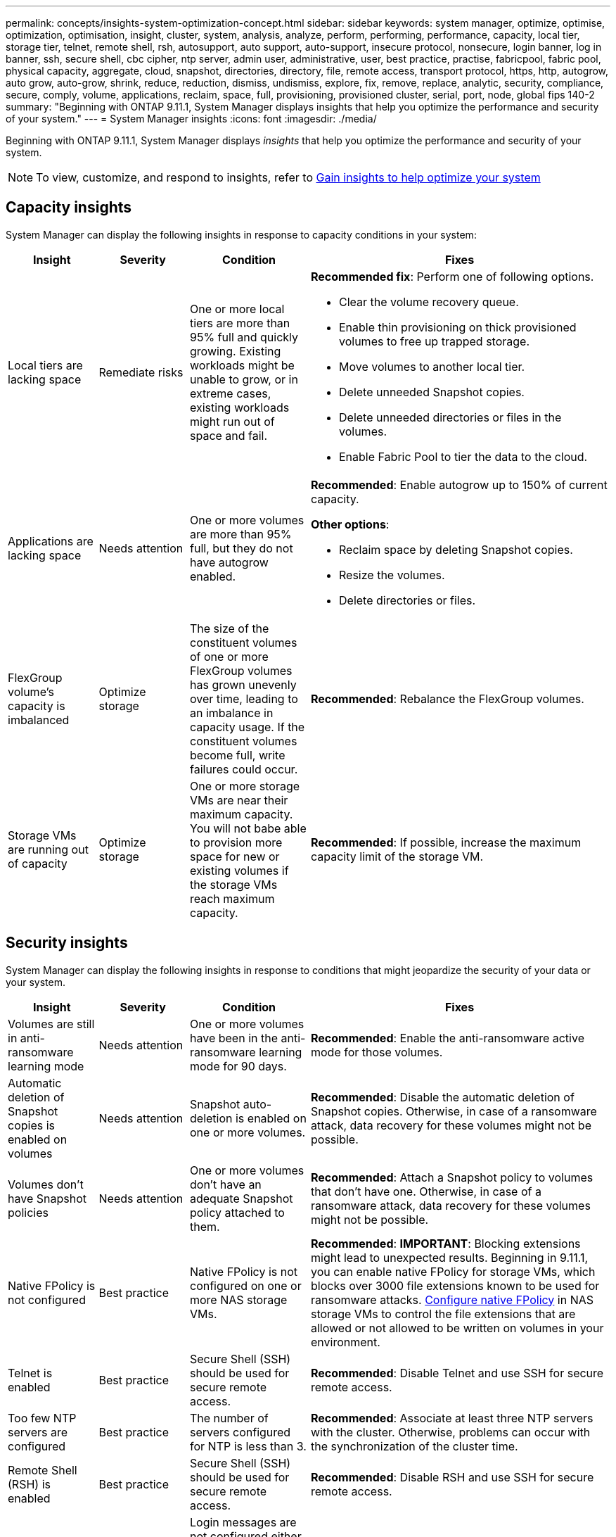 ---
permalink: concepts/insights-system-optimization-concept.html
sidebar: sidebar
keywords: system manager, optimize, optimise, optimization, optimisation, insight, cluster, system, analysis, analyze, perform, performing, performance, capacity, local tier, storage tier, telnet, remote shell, rsh, autosupport, auto support, auto-support, insecure protocol, nonsecure, login banner, log in banner, ssh, secure shell, cbc cipher, ntp server, admin user, administrative, user, best practice, practise, fabricpool, fabric pool, physical capacity, aggregate, cloud, snapshot, directories, directory, file, remote access, transport protocol, https, http, autogrow, auto grow, auto-grow, shrink, reduce, reduction, dismiss, undismiss, explore, fix, remove, replace, analytic, security, compliance, secure, comply, volume, applications, reclaim, space, full, provisioning, provisioned cluster, serial, port, node, global fips 140-2
summary: "Beginning with ONTAP 9.11.1, System Manager displays insights that help you optimize the performance and security of your system."
---
= System Manager insights 
:icons: font
:imagesdir: ./media/

[.lead]
Beginning with ONTAP 9.11.1, System Manager displays _insights_ that help you optimize the performance and security of your system.  

NOTE: To view, customize, and respond to insights, refer to link:../insights-system-optimization-task.html[Gain insights to help optimize your system]

== Capacity insights
System Manager can display the following insights in response to capacity conditions in your system:

[cols="15,15,20,50"]
|===

h| Insight  h| Severity h| Condition h| Fixes


a| Local tiers are lacking space
a| Remediate risks
a| One or more local tiers are more than 95% full and quickly growing. Existing workloads might be unable to grow, or in extreme cases, existing workloads might run out of space and fail.
a| 
*Recommended fix*: Perform one of following options.

* Clear the volume recovery queue.
* Enable thin provisioning on thick provisioned volumes to free up trapped storage.
* Move volumes to another local tier.
* Delete unneeded Snapshot copies. 
* Delete unneeded directories or files in the volumes.
* Enable Fabric Pool to tier the data to the cloud.

a| Applications are lacking space
a| Needs attention
a| One or more volumes are more than 95% full, but they do not have autogrow enabled.
a| 
*Recommended*: Enable autogrow up to 150% of current capacity.

*Other options*:  

* Reclaim space by deleting Snapshot copies.
* Resize the volumes.
* Delete directories or files.

a| FlexGroup volume's capacity is imbalanced
a| Optimize storage
a| The size of the constituent volumes of one or more FlexGroup volumes has grown unevenly over time, leading to an imbalance in capacity usage.  If the constituent volumes become full, write failures could occur.
a|
*Recommended*: Rebalance the FlexGroup volumes.

a| Storage VMs are running out of capacity
a| Optimize storage
a| One or more storage VMs are near their maximum capacity.  You will not babe able to provision more space for new or existing volumes if the storage VMs reach maximum capacity.
a|
*Recommended*: If possible, increase the maximum capacity limit of the storage VM.

|===

== Security insights
System Manager can display the following insights in response to conditions that might jeopardize the security of your data or your system.

[cols="15,15,20,50"]
|===

h| Insight  h| Severity h| Condition h| Fixes

a| Volumes are still in anti-ransomware learning mode
a| Needs attention
a| One or more volumes have been in the anti-ransomware learning mode for 90 days.
a|
*Recommended*: Enable the anti-ransomware active mode for those volumes.

a| Automatic deletion of Snapshot copies is enabled on volumes
a| Needs attention
a| Snapshot auto-deletion is enabled on one or more volumes.
a| 
*Recommended*: Disable the automatic deletion of Snapshot copies. Otherwise, in case of a ransomware attack, data recovery for these volumes might not be possible.

a| Volumes don't have Snapshot policies
a| Needs attention
a| One or more volumes don't have an adequate Snapshot policy attached to them.
a|
*Recommended*: Attach a Snapshot policy to volumes that don't have one. Otherwise, in case of a ransomware attack, data recovery for these volumes might not be possible.

a| Native FPolicy is not configured
a| Best practice
a| Native FPolicy is not configured on one or more NAS storage VMs.
a|

*Recommended*: *IMPORTANT*:  Blocking extensions might lead to unexpected results. Beginning in 9.11.1, you can enable native FPolicy for storage VMs, which blocks over 3000 file extensions known to be used for ransomware attacks.  https://docs.netapp.com/us-en/ontap/insights-configure-native-fpolicy-task.html[Configure native FPolicy] in NAS storage VMs to control the file extensions that are allowed or not allowed to be written on volumes in your environment. 

a| Telnet is enabled
a| Best practice
a| Secure Shell (SSH) should be used for secure remote access.
a|
*Recommended*: Disable Telnet and use SSH for secure remote access.


a| Too few NTP servers are configured
a| Best practice
a| The number of servers configured for NTP is less than 3.
a|
*Recommended*:  Associate at least three NTP servers with the cluster.  Otherwise, problems can occur with the synchronization of the cluster time.

a| Remote Shell (RSH) is enabled
a| Best practice
a| Secure Shell (SSH) should be used for secure remote access.
a|
*Recommended*: Disable RSH and use SSH for secure remote access.

a| Login banner isn't configured 
a| Best practice
a| Login messages are not configured either for the cluster, for the storage VM, or for both.
a|
*Recommended*: Setup the login banners for the cluster and the storage VM and enable their use.

a| AutoSupport is using a nonsecure protocol
a| Best practice
a| AutoSupport is not configured to communicate via HTTPS.
a|
*Recommended*:  It is strongly recommended to use HTTPS as the default transport protocol to send AutoSupport messages to technical support.

a| Default admin user is not locked
a| Best practice
a| Nobody has logged in using a default administrative account (admin or diag), and these accounts are not locked.
a| 
*Recommended*:  Lock default administrative accounts when they are not being used.

a| Secure Shell (SSH) is using nonsecure ciphers
a| Best practice
a| The current configuration uses nonsecure CBC ciphers.
a|
*Recommended*: You should allow only secure ciphers on your web server to protect secure communication with your visitors. Remove ciphers that have names containing "cbc", such as "ais128-cbc", "aes192-cbc", "aes256-cbc", and "3des-cbc".

a| Global FIPS 140-2 compliance is disabled
a| Best practice
a| Global FIPS 140-2 compliance is disabled on the cluster.
a|
*Recommended*: For security reasons, you should enable Global FIPS 140-2 compliant cryptography to ensure ONTAP can safely communicate with external clients or server clients.

a| Volumes aren't being monitored for ransomware attacks
a| Needs attention
a| Anti-ransomware is disabled on one or more volumes.  
a|
*Recommended*: Enable anti-ransomware on the volumes. Otherwise, you might not notice when volumes are being threatened or under attack.

a| Storage VMs aren't configured for anti-ransomware
a| Best practice
a|One or more storage VMs aren't configured for anti-ransomware protection.
a|
*Recommended*: Enable anti-ransomware on the storage VMs. Otherwise, you might not notice when storage VMs are being threatened or under attack. 

|===

== Configuration insights
System Manager can display the following insights in response to concerns about the configuration of your system.

[cols="15,15,20,50"]
|===

h| Insight  h| Severity h| Condition h| Fixes

a| Cluster isn't configured for notifications
a| Best practice
a| Email, webhooks, or an SNMP traphost is not configured to let you receive notifications about problems with the cluster.
a|
*Recommended*: Configure notifications for the cluster.

a| Cluster isn't configured for automatic updates. 
a| Best practice
a| The cluster hasn't been configured to receive automatic updates for the latest disk qualification package, disk firmware, shelf firmware, and SP/BMC firmware files when they are available.
a|
*Recommended*: Enable this feature.

a| Cluster firmware isn't up-to-date
a| Best practice
a| Your system doesn't have the latest update to the firmware which could have improvements, security patches, or new features that help secure the cluster for better performance.
a| 
*Recommended*: Update the ONTAP firmware.

|===

// 2023 May 27,  & 992
// 2023 Aug 23, ONTAPDOC-980 & 992
// 2023 Sep 13, ONTAPDOC-980 & 992
// 2024 Mar 28, ONTAPDOC-1725
